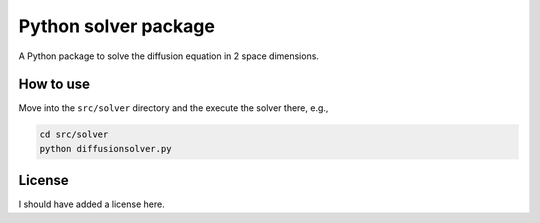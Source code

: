Python solver package
=====================

A Python package to solve the diffusion equation in 2 space dimensions.

How to use
----------

Move into the ``src/solver`` directory and the execute the solver there, e.g.,

.. code-block:: bash

   cd src/solver
   python diffusionsolver.py

License
-------

I should have added a license here.

